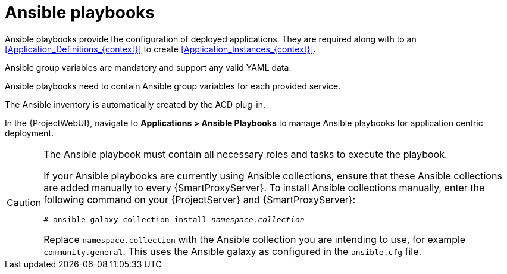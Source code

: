 [id="Ansible_Playbooks_{context}"]
= Ansible playbooks

Ansible playbooks provide the configuration of deployed applications.
They are required along with to an xref:Application_Definitions_{context}[] to create xref:Application_Instances_{context}[].

Ansible group variables are mandatory and support any valid YAML data.

Ansible playbooks need to contain Ansible group variables for each provided service.

The Ansible inventory is automatically created by the ACD plug-in.

In the {ProjectWebUI}, navigate to *Applications > Ansible Playbooks* to manage Ansible playbooks for application centric deployment.

[CAUTION]
====
The Ansible playbook must contain all necessary roles and tasks to execute the playbook.

If your Ansible playbooks are currently using Ansible collections, ensure that these Ansible collections are added manually to every {SmartProxyServer}.
To install Ansible collections manually, enter the following command on your {ProjectServer} and {SmartProxyServer}:

[options="nowrap", subs="verbatim,quotes,attributes"]
----
# ansible-galaxy collection install _namespace.collection_
----

Replace `namespace.collection` with the Ansible collection you are intending to use, for example `community.general`.
This uses the Ansible galaxy as configured in the `ansible.cfg` file.
====
